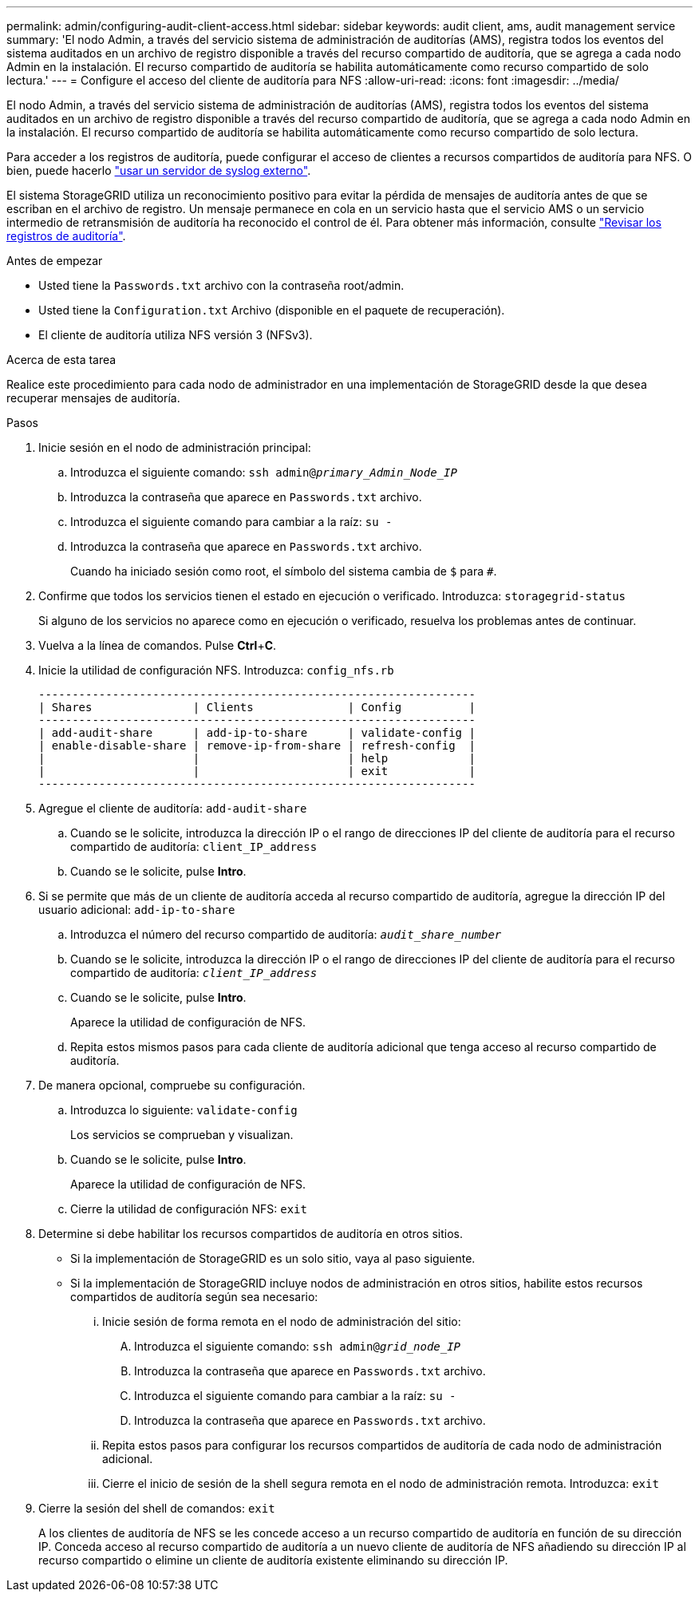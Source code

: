 ---
permalink: admin/configuring-audit-client-access.html 
sidebar: sidebar 
keywords: audit client, ams, audit management service 
summary: 'El nodo Admin, a través del servicio sistema de administración de auditorías (AMS), registra todos los eventos del sistema auditados en un archivo de registro disponible a través del recurso compartido de auditoría, que se agrega a cada nodo Admin en la instalación. El recurso compartido de auditoría se habilita automáticamente como recurso compartido de solo lectura.' 
---
= Configure el acceso del cliente de auditoría para NFS
:allow-uri-read: 
:icons: font
:imagesdir: ../media/


[role="lead"]
El nodo Admin, a través del servicio sistema de administración de auditorías (AMS), registra todos los eventos del sistema auditados en un archivo de registro disponible a través del recurso compartido de auditoría, que se agrega a cada nodo Admin en la instalación. El recurso compartido de auditoría se habilita automáticamente como recurso compartido de solo lectura.

Para acceder a los registros de auditoría, puede configurar el acceso de clientes a recursos compartidos de auditoría para NFS. O bien, puede hacerlo link:../monitor/considerations-for-external-syslog-server.html["usar un servidor de syslog externo"].

El sistema StorageGRID utiliza un reconocimiento positivo para evitar la pérdida de mensajes de auditoría antes de que se escriban en el archivo de registro. Un mensaje permanece en cola en un servicio hasta que el servicio AMS o un servicio intermedio de retransmisión de auditoría ha reconocido el control de él. Para obtener más información, consulte link:../audit/index.html["Revisar los registros de auditoría"].

.Antes de empezar
* Usted tiene la `Passwords.txt` archivo con la contraseña root/admin.
* Usted tiene la `Configuration.txt` Archivo (disponible en el paquete de recuperación).
* El cliente de auditoría utiliza NFS versión 3 (NFSv3).


.Acerca de esta tarea
Realice este procedimiento para cada nodo de administrador en una implementación de StorageGRID desde la que desea recuperar mensajes de auditoría.

.Pasos
. Inicie sesión en el nodo de administración principal:
+
.. Introduzca el siguiente comando: `ssh admin@_primary_Admin_Node_IP_`
.. Introduzca la contraseña que aparece en `Passwords.txt` archivo.
.. Introduzca el siguiente comando para cambiar a la raíz: `su -`
.. Introduzca la contraseña que aparece en `Passwords.txt` archivo.
+
Cuando ha iniciado sesión como root, el símbolo del sistema cambia de `$` para `#`.



. Confirme que todos los servicios tienen el estado en ejecución o verificado. Introduzca: `storagegrid-status`
+
Si alguno de los servicios no aparece como en ejecución o verificado, resuelva los problemas antes de continuar.

. Vuelva a la línea de comandos. Pulse *Ctrl*+*C*.
. Inicie la utilidad de configuración NFS. Introduzca: `config_nfs.rb`
+
[listing]
----

-----------------------------------------------------------------
| Shares               | Clients              | Config          |
-----------------------------------------------------------------
| add-audit-share      | add-ip-to-share      | validate-config |
| enable-disable-share | remove-ip-from-share | refresh-config  |
|                      |                      | help            |
|                      |                      | exit            |
-----------------------------------------------------------------
----
. Agregue el cliente de auditoría: `add-audit-share`
+
.. Cuando se le solicite, introduzca la dirección IP o el rango de direcciones IP del cliente de auditoría para el recurso compartido de auditoría: `client_IP_address`
.. Cuando se le solicite, pulse *Intro*.


. Si se permite que más de un cliente de auditoría acceda al recurso compartido de auditoría, agregue la dirección IP del usuario adicional: `add-ip-to-share`
+
.. Introduzca el número del recurso compartido de auditoría: `_audit_share_number_`
.. Cuando se le solicite, introduzca la dirección IP o el rango de direcciones IP del cliente de auditoría para el recurso compartido de auditoría: `_client_IP_address_`
.. Cuando se le solicite, pulse *Intro*.
+
Aparece la utilidad de configuración de NFS.

.. Repita estos mismos pasos para cada cliente de auditoría adicional que tenga acceso al recurso compartido de auditoría.


. De manera opcional, compruebe su configuración.
+
.. Introduzca lo siguiente: `validate-config`
+
Los servicios se comprueban y visualizan.

.. Cuando se le solicite, pulse *Intro*.
+
Aparece la utilidad de configuración de NFS.

.. Cierre la utilidad de configuración NFS: `exit`


. Determine si debe habilitar los recursos compartidos de auditoría en otros sitios.
+
** Si la implementación de StorageGRID es un solo sitio, vaya al paso siguiente.
** Si la implementación de StorageGRID incluye nodos de administración en otros sitios, habilite estos recursos compartidos de auditoría según sea necesario:
+
... Inicie sesión de forma remota en el nodo de administración del sitio:
+
.... Introduzca el siguiente comando: `ssh admin@_grid_node_IP_`
.... Introduzca la contraseña que aparece en `Passwords.txt` archivo.
.... Introduzca el siguiente comando para cambiar a la raíz: `su -`
.... Introduzca la contraseña que aparece en `Passwords.txt` archivo.


... Repita estos pasos para configurar los recursos compartidos de auditoría de cada nodo de administración adicional.
... Cierre el inicio de sesión de la shell segura remota en el nodo de administración remota. Introduzca: `exit`




. Cierre la sesión del shell de comandos: `exit`
+
A los clientes de auditoría de NFS se les concede acceso a un recurso compartido de auditoría en función de su dirección IP. Conceda acceso al recurso compartido de auditoría a un nuevo cliente de auditoría de NFS añadiendo su dirección IP al recurso compartido o elimine un cliente de auditoría existente eliminando su dirección IP.


